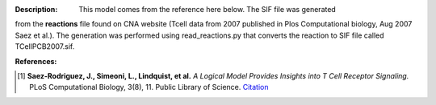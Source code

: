 :Description: This model comes from the reference here below. The SIF file was generated
from the **reactions** file found on CNA website (Tcell data from 2007
published in Plos Computational biology,  Aug 2007 Saez et al.). The
generation was performed using read_reactions.py that converts the reaction to 
SIF file called TCellPCB2007.sif.



:References:

.. [1] **Saez-Rodriguez, J., Simeoni, L., Lindquist, et al.** 
   *A Logical Model Provides Insights into T Cell Receptor Signaling.* 
   PLoS Computational Biology, 3(8), 11. Public Library of Science. 
   `Citation <http://www.ncbi.nlm.nih.gov/pubmed/17722974>`_









